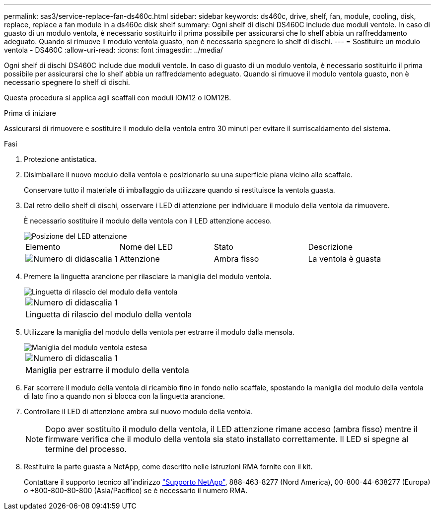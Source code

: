 ---
permalink: sas3/service-replace-fan-ds460c.html 
sidebar: sidebar 
keywords: ds460c, drive, shelf, fan, module, cooling, disk, replace, replace a fan module in a ds460c disk shelf 
summary: Ogni shelf di dischi DS460C include due moduli ventole. In caso di guasto di un modulo ventola, è necessario sostituirlo il prima possibile per assicurarsi che lo shelf abbia un raffreddamento adeguato. Quando si rimuove il modulo ventola guasto, non è necessario spegnere lo shelf di dischi. 
---
= Sostituire un modulo ventola - DS460C
:allow-uri-read: 
:icons: font
:imagesdir: ../media/


[role="lead"]
Ogni shelf di dischi DS460C include due moduli ventole. In caso di guasto di un modulo ventola, è necessario sostituirlo il prima possibile per assicurarsi che lo shelf abbia un raffreddamento adeguato. Quando si rimuove il modulo ventola guasto, non è necessario spegnere lo shelf di dischi.

Questa procedura si applica agli scaffali con moduli IOM12 o IOM12B.

.Prima di iniziare
Assicurarsi di rimuovere e sostituire il modulo della ventola entro 30 minuti per evitare il surriscaldamento del sistema.

.Fasi
. Protezione antistatica.
. Disimballare il nuovo modulo della ventola e posizionarlo su una superficie piana vicino allo scaffale.
+
Conservare tutto il materiale di imballaggio da utilizzare quando si restituisce la ventola guasta.

. Dal retro dello shelf di dischi, osservare i LED di attenzione per individuare il modulo della ventola da rimuovere.
+
È necessario sostituire il modulo della ventola con il LED attenzione acceso.

+
image::../media/28_dwg_e2860_de460c_single_fan_canister_with_led_callout.gif[Posizione del LED attenzione]

+
|===


| Elemento | Nome del LED | Stato | Descrizione 


 a| 
image:../media/icon_round_1.png["Numero di didascalia 1"]
| Attenzione  a| 
Ambra fisso
 a| 
La ventola è guasta

|===
. Premere la linguetta arancione per rilasciare la maniglia del modulo ventola.
+
image::../media/28_dwg_e2860_de460c_single_fan_canister_with_orange_tab_callout.gif[Linguetta di rilascio del modulo della ventola]

+
|===


 a| 
image:../media/icon_round_1.png["Numero di didascalia 1"]
| Linguetta di rilascio del modulo della ventola 
|===
. Utilizzare la maniglia del modulo della ventola per estrarre il modulo dalla mensola.
+
image::../media/28_dwg_e2860_de460c_fan_canister_handle_with_callout.gif[Maniglia del modulo ventola estesa]

+
|===


 a| 
image:../media/icon_round_1.png["Numero di didascalia 1"]
| Maniglia per estrarre il modulo della ventola 
|===
. Far scorrere il modulo della ventola di ricambio fino in fondo nello scaffale, spostando la maniglia del modulo della ventola di lato fino a quando non si blocca con la linguetta arancione.
. Controllare il LED di attenzione ambra sul nuovo modulo della ventola.
+

NOTE: Dopo aver sostituito il modulo della ventola, il LED attenzione rimane acceso (ambra fisso) mentre il firmware verifica che il modulo della ventola sia stato installato correttamente. Il LED si spegne al termine del processo.

. Restituire la parte guasta a NetApp, come descritto nelle istruzioni RMA fornite con il kit.
+
Contattare il supporto tecnico all'indirizzo https://mysupport.netapp.com/site/global/dashboard["Supporto NetApp"], 888-463-8277 (Nord America), 00-800-44-638277 (Europa) o +800-800-80-800 (Asia/Pacifico) se è necessario il numero RMA.


